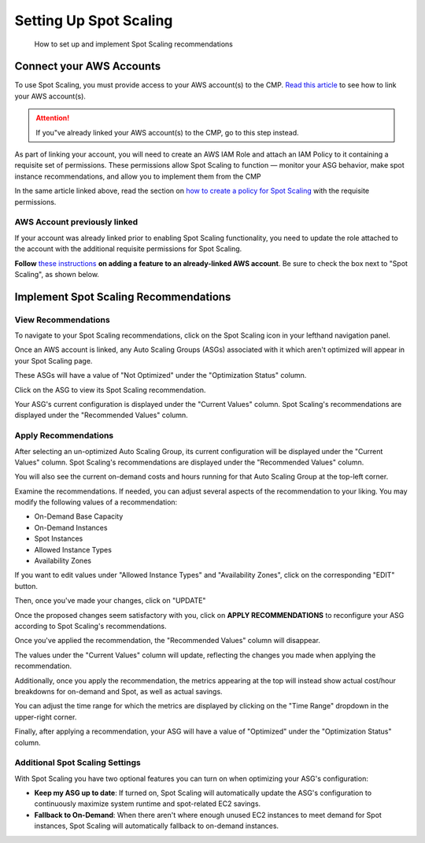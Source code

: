 .. _spot-scaling_setup:

Setting Up Spot Scaling
=======================

.. epigraph::

   How to set up and implement Spot Scaling recommendations

Connect your AWS Accounts
-------------------------

To use Spot Scaling, you must provide access to your AWS account(s) to the CMP. `Read this article <https://help.doit-intl.com/amazon-web-services/add-your-amazon-web-services-iam-role>`__ to see how to link your AWS account(s).

.. ATTENTION::

   If you"ve already linked your AWS account(s) to the CMP, go to this step instead.

As part of linking your account, you will need to create an AWS IAM Role and attach an IAM Policy to it containing a requisite set of permissions. These permissions allow Spot Scaling to function — monitor your ASG behavior, make spot instance recommendations, and allow you to implement them from the CMP

In the same article linked above, read the section on `how to create a policy for Spot Scaling <https://help.doit-intl.com/amazon-web-services/add-your-amazon-web-services-iam-role#spot-scaling>`__ with the requisite permissions.

AWS Account previously linked
^^^^^^^^^^^^^^^^^^^^^^^^^^^^^

If your account was already linked prior to enabling Spot Scaling functionality, you need to update the role attached to the account with the additional requisite permissions for Spot Scaling.

**Follow** `these instructions <https://help.doit-intl.com/amazon-web-services/add-your-amazon-web-services-iam-role#adding-a-feature>`__ **on adding a feature to an already-linked AWS account**. Be sure to check the box next to "Spot Scaling", as shown below.

.. image:: ../_assets/image\ (69).png
   :alt: A screenshot showing the checkbox next to Spot Scaling

Implement Spot Scaling Recommendations
--------------------------------------

View Recommendations
^^^^^^^^^^^^^^^^^^^^

To navigate to your Spot Scaling recommendations, click on the Spot Scaling icon in your lefthand navigation panel.

.. image:: ../_assets/cleanshot-2021-06-22-at-13.44.17.jpg
   :alt: A screenshot showing the location of the Spot Scaling menu item

Once an AWS account is linked, any Auto Scaling Groups (ASGs) associated with it which aren't optimized will appear in your Spot Scaling page.

These ASGs will have a value of "Not Optimized" under the "Optimization Status" column.

.. image:: ../_assets/CleanShot\ 2021-11-14\ at\ 15.53.25.jpg
   :alt: A screenshot showing the location of the *Spot Scaling* icon

Click on the ASG to view its Spot Scaling recommendation.

.. image:: ../_assets/CleanShot\ 2021-11-14\ at\ 15.54.14.jpg
   :alt: A screenshot showing the location of the *Optimization Status* column

Your ASG's current configuration is displayed under the "Current Values" column. Spot Scaling's recommendations are displayed under the "Recommended Values" column.

Apply Recommendations
^^^^^^^^^^^^^^^^^^^^^

After selecting an un-optimized Auto Scaling Group, its current configuration will be displayed under the "Current Values" column. Spot Scaling's recommendations are displayed under the "Recommended Values" column.

You will also see the current on-demand costs and hours running for that Auto Scaling Group at the top-left corner.

.. image:: ../_assets/CleanShot\ 2021-11-14\ at\ 15.56.38.jpg
   :alt: A screenshot showing the location of the *Current Values* and *Recommended Values* sections

Examine the recommendations. If needed, you can adjust several aspects of the recommendation to your liking. You may modify the following values of a recommendation:

* On-Demand Base Capacity
* On-Demand Instances
* Spot Instances
* Allowed Instance Types
* Availability Zones

If you want to edit values under "Allowed Instance Types" and "Availability Zones", click on the corresponding "EDIT" button.

.. image:: ../_assets/CleanShot\ 2021-11-14\ at\ 16.01.59.jpg
   :alt: A screenshot showing the location of the *Edit* icons

Then, once you've made your changes, click on "UPDATE"

.. image:: ../_assets/CleanShot\ 2021-11-14\ at\ 16.01.04.jpg
   :alt: A screenshot showing the *Edit* menu

Once the proposed changes seem satisfactory with you, click on **APPLY RECOMMENDATIONS** to reconfigure your ASG according to Spot Scaling's recommendations.

.. image:: ../_assets/CleanShot\ 2021-11-14\ at\ 15.59.19.jpg
   :alt: A screenshot showing the location of the *APPLY RECOMMENDATIONS* button

Once you've applied the recommendation, the "Recommended Values" column will disappear.

The values under the "Current Values" column will update, reflecting the changes you made when applying the recommendation.

.. image:: ../_assets/CleanShot\ 2021-11-14\ at\ 16.03.49.jpg
   :alt: A screenshot demonstrating the absence of the *Recommended Values* section

Additionally, once you apply the recommendation, the metrics appearing at the top will instead show actual cost/hour breakdowns for on-demand and Spot, as well as actual savings.

You can adjust the time range for which the metrics are displayed by clicking on the "Time Range" dropdown in the upper-right corner.

.. image:: ../_assets/CleanShot\ 2021-11-14\ at\ 16.06.25.jpg
   :alt: A screenshot showing the location of the *Current Month* drop-down menu

Finally, after applying a recommendation, your ASG will have a value of "Optimized" under the "Optimization Status" column.

.. image:: ../_assets/CleanShot\ 2021-11-14\ at\ 16.10.59.jpg
   :alt: A screenshot showing the *Optimized* label

Additional Spot Scaling Settings
^^^^^^^^^^^^^^^^^^^^^^^^^^^^^^^^

With Spot Scaling you have two optional features you can turn on when optimizing your ASG's configuration:

* **Keep my ASG up to date**: If turned on, Spot Scaling will automatically update the ASG's configuration to continuously maximize system runtime and spot-related EC2 savings.
* **Fallback to On-Demand**: When there aren't where enough unused EC2 instances to meet demand for Spot instances, Spot Scaling will automatically fallback to on-demand instances.

.. image:: ../_assets/CleanShot\ 2021-11-14\ at\ 16.08.40.jpg
   :alt: A screenshot showing the location of the *General Settings* section

